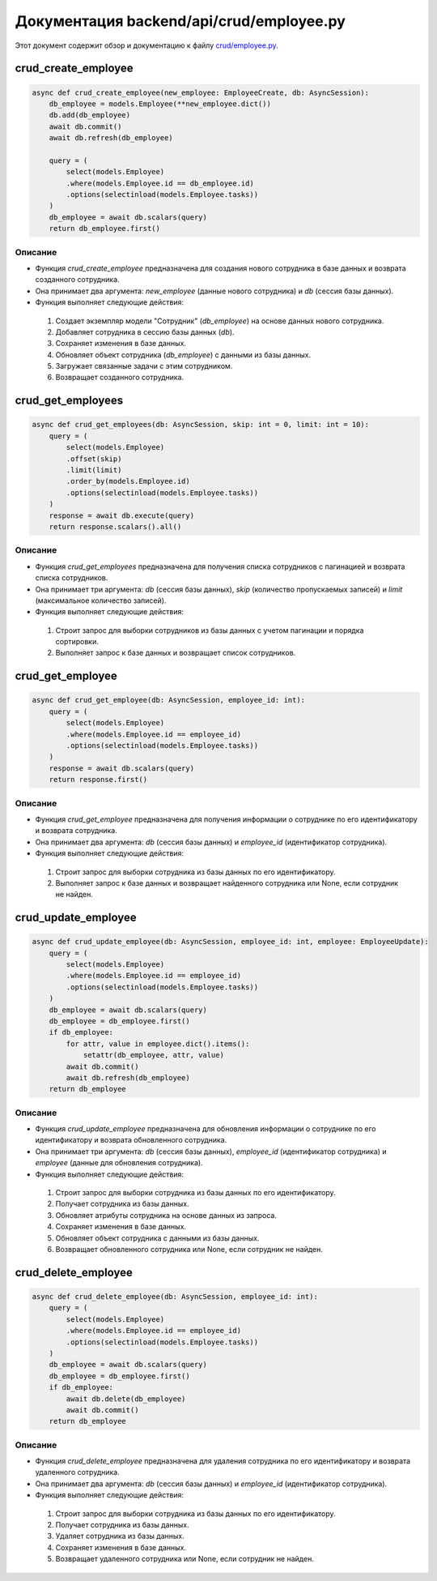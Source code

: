 .. highlight:: python

======================
Документация backend/api/crud/employee.py
======================

Этот документ содержит обзор и документацию к файлу `crud/employee.py`_.

.. _`crud/employee.py`: https://github.com/ILarious/TEST/blob/test_V1/backend/api/crud/employee.py



crud_create_employee
====================

.. code:: python

    async def crud_create_employee(new_employee: EmployeeCreate, db: AsyncSession):
        db_employee = models.Employee(**new_employee.dict())
        db.add(db_employee)
        await db.commit()
        await db.refresh(db_employee)

        query = (
            select(models.Employee)
            .where(models.Employee.id == db_employee.id)
            .options(selectinload(models.Employee.tasks))
        )
        db_employee = await db.scalars(query)
        return db_employee.first()

Описание
--------

- Функция `crud_create_employee` предназначена для создания нового сотрудника в базе данных и возврата созданного сотрудника.
- Она принимает два аргумента: `new_employee` (данные нового сотрудника) и `db` (сессия базы данных).
- Функция выполняет следующие действия:
 1. Создает экземпляр модели "Сотрудник" (`db_employee`) на основе данных нового сотрудника.
 2. Добавляет сотрудника в сессию базы данных (`db`).
 3. Сохраняет изменения в базе данных.
 4. Обновляет объект сотрудника (`db_employee`) с данными из базы данных.
 5. Загружает связанные задачи с этим сотрудником.
 6. Возвращает созданного сотрудника.

crud_get_employees
===================

.. code:: python

    async def crud_get_employees(db: AsyncSession, skip: int = 0, limit: int = 10):
        query = (
            select(models.Employee)
            .offset(skip)
            .limit(limit)
            .order_by(models.Employee.id)
            .options(selectinload(models.Employee.tasks))
        )
        response = await db.execute(query)
        return response.scalars().all()

Описание
--------

- Функция `crud_get_employees` предназначена для получения списка сотрудников с пагинацией и возврата списка сотрудников.
- Она принимает три аргумента: `db` (сессия базы данных), `skip` (количество пропускаемых записей) и `limit` (максимальное количество записей).
- Функция выполняет следующие действия:
 1. Строит запрос для выборки сотрудников из базы данных с учетом пагинации и порядка сортировки.
 2. Выполняет запрос к базе данных и возвращает список сотрудников.

crud_get_employee
=================

.. code:: python

    async def crud_get_employee(db: AsyncSession, employee_id: int):
        query = (
            select(models.Employee)
            .where(models.Employee.id == employee_id)
            .options(selectinload(models.Employee.tasks))
        )
        response = await db.scalars(query)
        return response.first()

Описание
--------

- Функция `crud_get_employee` предназначена для получения информации о сотруднике по его идентификатору и возврата сотрудника.
- Она принимает два аргумента: `db` (сессия базы данных) и `employee_id` (идентификатор сотрудника).
- Функция выполняет следующие действия:
 1. Строит запрос для выборки сотрудника из базы данных по его идентификатору.
 2. Выполняет запрос к базе данных и возвращает найденного сотрудника или None, если сотрудник не найден.

crud_update_employee
====================

.. code:: python

    async def crud_update_employee(db: AsyncSession, employee_id: int, employee: EmployeeUpdate):
        query = (
            select(models.Employee)
            .where(models.Employee.id == employee_id)
            .options(selectinload(models.Employee.tasks))
        )
        db_employee = await db.scalars(query)
        db_employee = db_employee.first()
        if db_employee:
            for attr, value in employee.dict().items():
                setattr(db_employee, attr, value)
            await db.commit()
            await db.refresh(db_employee)
        return db_employee

Описание
--------

- Функция `crud_update_employee` предназначена для обновления информации о сотруднике по его идентификатору и возврата обновленного сотрудника.
- Она принимает три аргумента: `db` (сессия базы данных), `employee_id` (идентификатор сотрудника) и `employee` (данные для обновления сотрудника).
- Функция выполняет следующие действия:
 1. Строит запрос для выборки сотрудника из базы данных по его идентификатору.
 2. Получает сотрудника из базы данных.
 3. Обновляет атрибуты сотрудника на основе данных из запроса.
 4. Сохраняет изменения в базе данных.
 5. Обновляет объект сотрудника с данными из базы данных.
 6. Возвращает обновленного сотрудника или None, если сотрудник не найден.

crud_delete_employee
====================

.. code:: python

    async def crud_delete_employee(db: AsyncSession, employee_id: int):
        query = (
            select(models.Employee)
            .where(models.Employee.id == employee_id)
            .options(selectinload(models.Employee.tasks))
        )
        db_employee = await db.scalars(query)
        db_employee = db_employee.first()
        if db_employee:
            await db.delete(db_employee)
            await db.commit()
        return db_employee

Описание
--------

- Функция `crud_delete_employee` предназначена для удаления сотрудника по его идентификатору и возврата удаленного сотрудника.
- Она принимает два аргумента: `db` (сессия базы данных) и `employee_id` (идентификатор сотрудника).
- Функция выполняет следующие действия:
 1. Строит запрос для выборки сотрудника из базы данных по его идентификатору.
 2. Получает сотрудника из базы данных.
 3. Удаляет сотрудника из базы данных.
 4. Сохраняет изменения в базе данных.
 5. Возвращает удаленного сотрудника или None, если сотрудник не найден.
